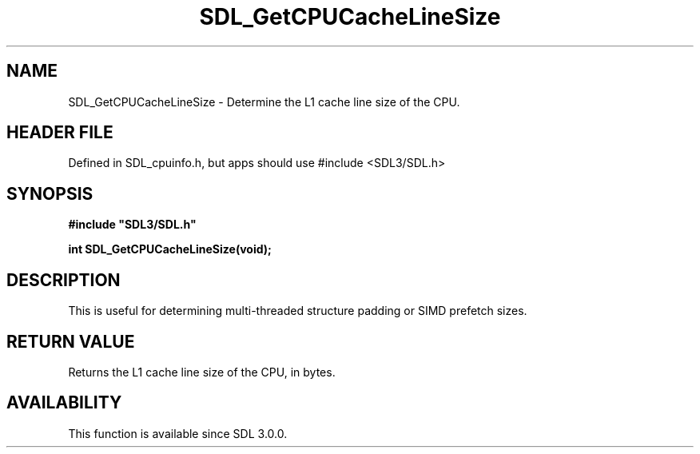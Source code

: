 .\" This manpage content is licensed under Creative Commons
.\"  Attribution 4.0 International (CC BY 4.0)
.\"   https://creativecommons.org/licenses/by/4.0/
.\" This manpage was generated from SDL's wiki page for SDL_GetCPUCacheLineSize:
.\"   https://wiki.libsdl.org/SDL_GetCPUCacheLineSize
.\" Generated with SDL/build-scripts/wikiheaders.pl
.\"  revision SDL-3.1.1-no-vcs
.\" Please report issues in this manpage's content at:
.\"   https://github.com/libsdl-org/sdlwiki/issues/new
.\" Please report issues in the generation of this manpage from the wiki at:
.\"   https://github.com/libsdl-org/SDL/issues/new?title=Misgenerated%20manpage%20for%20SDL_GetCPUCacheLineSize
.\" SDL can be found at https://libsdl.org/
.de URL
\$2 \(laURL: \$1 \(ra\$3
..
.if \n[.g] .mso www.tmac
.TH SDL_GetCPUCacheLineSize 3 "SDL 3.1.1" "SDL" "SDL3 FUNCTIONS"
.SH NAME
SDL_GetCPUCacheLineSize \- Determine the L1 cache line size of the CPU\[char46]
.SH HEADER FILE
Defined in SDL_cpuinfo\[char46]h, but apps should use #include <SDL3/SDL\[char46]h>

.SH SYNOPSIS
.nf
.B #include \(dqSDL3/SDL.h\(dq
.PP
.BI "int SDL_GetCPUCacheLineSize(void);
.fi
.SH DESCRIPTION
This is useful for determining multi-threaded structure padding or SIMD
prefetch sizes\[char46]

.SH RETURN VALUE
Returns the L1 cache line size of the CPU, in bytes\[char46]

.SH AVAILABILITY
This function is available since SDL 3\[char46]0\[char46]0\[char46]

